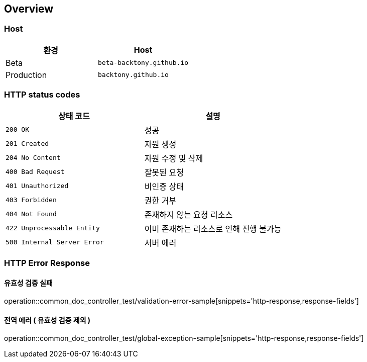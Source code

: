 [[overview]]
== Overview

[[overview-host]]
=== Host

|===
| 환경 | Host

| Beta
| `beta-backtony.github.io`

| Production
| `backtony.github.io`
|===

[[overview-http-status-codes]]
=== HTTP status codes

|===
| 상태 코드 | 설명

| `200 OK`
| 성공

| `201 Created`
| 자원 생성

| `204 No Content`
| 자원 수정 및 삭제

| `400 Bad Request`
| 잘못된 요청

| `401 Unauthorized`
| 비인증 상태

| `403 Forbidden`
| 권한 거부

| `404 Not Found`
| 존재하지 않는 요청 리소스

| `422 Unprocessable Entity`
| 이미 존재하는 리소스로 인해 진행 불가능

| `500 Internal Server Error`
| 서버 에러
|===

[[overview-error-response]]
=== HTTP Error Response

[[overview-error-respons-유효성-검증-실패]]
==== 유효성 검증 실패

operation::common_doc_controller_test/validation-error-sample[snippets='http-response,response-fields']

==== 전역 에러 ( 유효성 검증 제외 )

operation::common_doc_controller_test/global-exception-sample[snippets='http-response,response-fields']